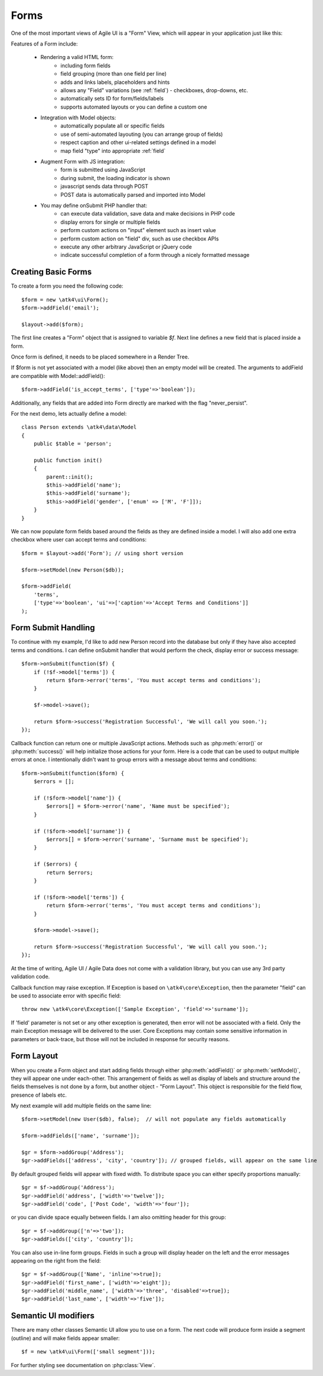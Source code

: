 

.. _form:

=====
Forms
=====

.. php:namespace:: atk4\ui

.. php:class:: Form

One of the most important views of Agile UI is a "Form" View, which will appear in your application just like this:

.. image:: images/form.png

Features of a Form include:

 - Rendering a valid HTML form:
    - including form fields
    - field grouping (more than one field per line)
    - adds and links labels, placeholders and hints
    - allows any "Field" variations (see :ref:`field`) - checkboxes, drop-downs, etc.
    - automatically sets ID for form/fields/labels
    - supports automated layouts or you can define a custom one

 - Integration with Model objects:
    - automatically populate all or specific fields
    - use of semi-automated layouting (you can arrange group of fields)
    - respect caption and other ui-related settings defined in a model
    - map field "type" into appropriate :ref:`field`

 - Augment Form with JS integration:
    - form is submitted using JavaScript
    - during submit, the loading indicator is shown
    - javascript sends data through POST
    - POST data is automatically parsed and imported into Model

 - You may define onSubmit PHP handler that:
    - can execute data validation, save data and make decisions in PHP code
    - display errors for single or multiple fields
    - perform custom actions on "input" element such as insert value
    - perform custom action on "field" div, such as use checkbox APIs
    - execute any other arbitrary JavaScript or jQuery code
    - indicate successful completion of a form through a nicely formatted message


Creating Basic Forms
---------------------

To create a form you need the following code::

    $form = new \atk4\ui\Form();
    $form->addField('email');

    $layout->add($form);

The first line creates a "Form" object that is assigned to variable `$f`. Next
line defines a new field that is placed inside a form.

Once form is defined, it needs to be placed somewhere in a Render Tree.

.. php:method:: addField(name)

    Create a new field on a form. If form is associated with a model, which have
    a field with a matching name, then field meta-information will be loaded from
    the model.

If $form is not yet associated with a model (like above) then an empty model will
be created. The arguments to addField are compatible with Model::addField()::

    $form->addField('is_accept_terms', ['type'=>'boolean']);

Additionally, any fields that are added into Form directly are marked with the
flag "never_persist".

.. php:method:: setModel($model, [$fields])

    Associate field with existing model object and import all editable fields
    in the order in which they were defined inside model's init() method.

    You can specify which fields to import and their order by simply listing
    field names through second argument.

    Specifying "false" or empty array as a second argument will import no fields.

.. php:attr:: model

    Model that is currently associated with a Form.

For the next demo, lets actually define a model::

    class Person extends \atk4\data\Model
    {
        public $table = 'person';

        public function init()
        {
            parent::init();
            $this->addField('name');
            $this->addField('surname');
            $this->addField('gender', ['enum' => ['M', 'F']]);
        }
    }

We can now populate form fields based around the fields as they are defined inside
a model. I will also add one extra checkbox where user can accept terms and conditions::

    $form = $layout->add('Form'); // using short version

    $form->setModel(new Person($db));

    $form->addField(
        'terms', 
        ['type'=>'boolean', 'ui'=>['caption'=>'Accept Terms and Conditions']]
    );

Form Submit Handling
--------------------

.. php:method:: onSubmit($callback)

    Specify a PHP call-back that will be executed on successful form submission. 

.. php:method:: error($field, $message)

    Create and return :php:class:`jsChain` action that will indicate error on a field.

.. php:method:: success($title, [$sub_title])

    Create and return :php:class:`jsChain` action, that will replace form with a success message.

.. php:attr:: successTemplate

    Name of the template which will be used to render success message.

To continue with my example, I'd like to add new Person record into the database
but only if they have also accepted terms and conditions. I can define onSubmit handler
that would perform the check, display error or success message::

    $form->onSubmit(function($f) {
        if (!$f->model['terms']) {
            return $form->error('terms', 'You must accept terms and conditions');
        }

        $f->model->save();

        return $form->success('Registration Successful', 'We will call you soon.');
    });

Callback function can return one or multiple JavaScript actions. Methods such as
:php:meth:`error()` or :php:meth:`success()` will help initialize those actions for your form. Here is a code
that can be used to output multiple errors at once. I intentionally didn't want to group
errors with a message about terms and conditions::

    $form->onSubmit(function($form) {
        $errors = [];

        if (!$form->model['name']) {
            $errors[] = $form->error('name', 'Name must be specified');
        }

        if (!$form->model['surname']) {
            $errors[] = $form->error('surname', 'Surname must be specified');
        }

        if ($errors) {
            return $errors;
        }

        if (!$form->model['terms']) {
            return $form->error('terms', 'You must accept terms and conditions');
        }

        $form->model->save();

        return $form->success('Registration Successful', 'We will call you soon.');
    });

At the time of writing, Agile UI / Agile Data does not come with a validation library, but
you can use any 3rd party validation code.

Callback function may raise exception. If Exception is based on ``\atk4\core\Exception``,
then the parameter "field" can be used to associate error with specific field::

    throw new \atk4\core\Exception(['Sample Exception', 'field'=>'surname']);

If 'field' parameter is not set or any other exception is generated, then error will not be
associated with a field. Only the main Exception message will be delivered to the user.
Core Exceptions may contain some sensitive information in parameters or back-trace, but those
will not be included in response for security reasons.


Form Layout
-----------

When you create a Form object and start adding fields through either :php:meth:`addField()` or
:php:meth:`setModel()`, they will appear one under each-other. This arrangement of fields as
well as display of labels and structure around the fields themselves is not done by a form,
but another object - "Form Layout". This object is responsible for the field flow, presence
of labels etc.

.. php:method:: setLayout(FormLayout\Generic $layout)

    Sets a custom FormLayout object for a form. If not specified then form will automatically
    use FormLayout\Generic.

.. php:attr:: layout

    Current form layout object.

.. php:method:: addHeader($header)

    Adds a form header with a text label. Returns View.

.. php:method:: addGroup($header)

    Creates a sub-layout, returning new instance of a :php:class:`FormLayout\Generic` object. You
    can also specify a header.

.. php:class:: FormLayout\Generic

    Renders HTML outline encasing form fields.

.. php:attr:: form

    Form layout objects are always associated with a Form object.

.. php:method:: addField()

    Same as :php:class:`Form::addField()` but will place a field inside this specific layout
    or sub-layout.

My next example will add multiple fields on the same line::

    $form->setModel(new User($db), false);  // will not populate any fields automatically

    $form->addFields(['name', 'surname']);

    $gr = $form->addGroup('Address');
    $gr->addFields(['address', 'city', 'country']); // grouped fields, will appear on the same line

By default grouped fields will appear with fixed width. To distribute space you can either specify
proportions manually::

    $gr = $f->addGroup('Address');
    $gr->addField('address', ['width'=>'twelve']);
    $gr->addField('code', ['Post Code', 'width'=>'four']);

or you can divide space equally between fields. I am also omitting header for this group::

    $gr = $f->addGroup(['n'=>'two']);
    $gr->addFields(['city', 'country']);

You can also use in-line form groups. Fields in such a group will display header on the left and
the error messages appearing on the right from the field::

    $gr = $f->addGroup(['Name', 'inline'=>true]);
    $gr->addField('first_name', ['width'=>'eight']);
    $gr->addField('middle_name', ['width'=>'three', 'disabled'=>true]);
    $gr->addField('last_name', ['width'=>'five']);

Semantic UI modifiers
---------------------

There are many other classes Semantic UI allow you to use on a form. The next code will produce
form inside a segment (outline) and will make fields appear smaller::

    $f = new \atk4\ui\Form(['small segment']));

For further styling see documentation on :php:class:`View`. 
